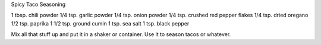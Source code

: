 Spicy Taco Seasoning

1 tbsp. chili powder
1/4 tsp. garlic powder
1/4 tsp. onion powder
1/4 tsp. crushed red pepper flakes
1/4 tsp. dried oregano
1/2 tsp. paprika
1 1/2 tsp. ground cumin
1 tsp. sea salt
1 tsp. black pepper

Mix all that stuff up and put it in a shaker or container.
Use it to season tacos or whatever.
